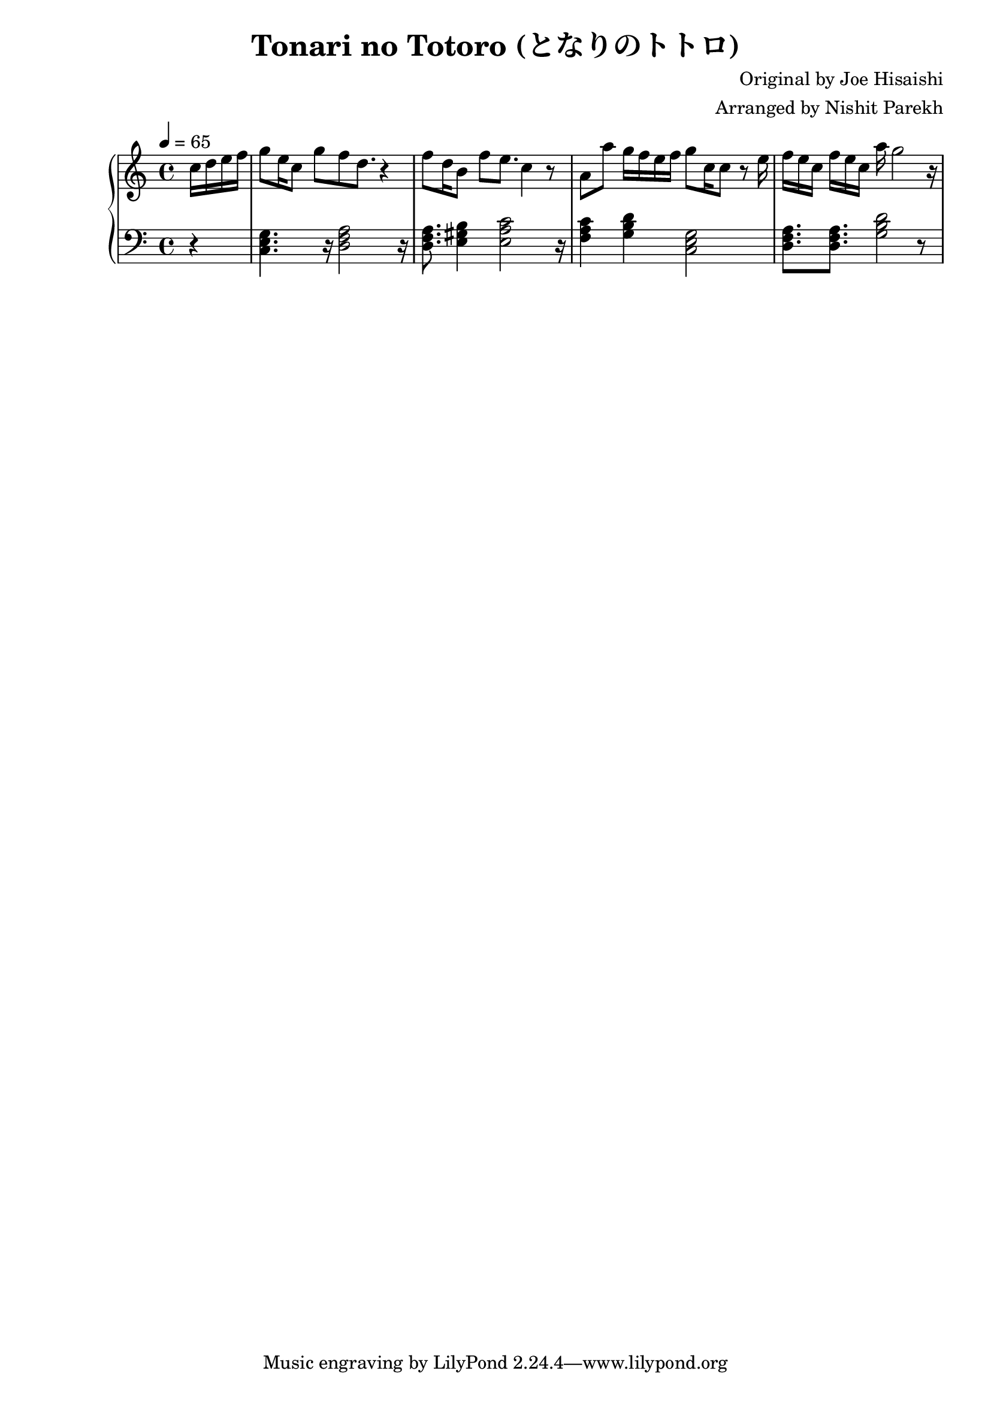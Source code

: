 \version "2.20.0"

\header{
  title = "Tonari no Totoro (となりのトトロ)"
  composer = "Original by Joe Hisaishi"
  arranger = "Arranged by Nishit Parekh"
}

musicEnv = {
  \key c \major
  \time 4/4
  \tempo 4 = 65
}


\parallelMusic #'(voiceRH voiceLH voiceDyn voicePed) {


  % ============
  % Chorus
  % ============

  \partial 4 c'16 d16 e16 f16 |
  \partial 4 r4               |
  \partial 4 s4               |
  \partial 4 s4               |

  g8[ e16 c8] g'8 f8 d8. r4 |
  <c e g>4. r16 <d f a>2 r16 |
  s1 |
  s1 |

  f8[ d16 b8] f'8 e8. c4 r8 |
  <d f a>8. <e gis b>4 <e a c>2 r16 |
  s1 |
  s1 |

  a8 a'8 g16 f16 e16 f16 g8 c,16 c8 r8 e16 |
  <f a c>4 <g b d>4 <c, e g>2 |
  s1 |
  s1 |

  f16[ e16 c16] f16[ e16 c16] a'16 g2 r16 |
  <d f a>8. <d f a>8. <g b d>2 r8 |
  s1 |
  s1 |

}




% ------------------------------------------------------------------------------
% BRING IT ALL TOGETHER
% ------------------------------------------------------------------------------

\score {

  \new PianoStaff <<

    \new Staff = "up" {
      \musicEnv
      \clef treble
      <<
        \relative c' \voiceRH
      >>
    }

    \new Dynamics {
      \voiceDyn
    }

    \new Staff = "down" {
      \musicEnv
      \clef bass
      <<
        \relative c \voiceLH
      >>
    }

    \new Dynamics {
      \set pedalSustainStyle = #'mixed
      \voicePed
    }

  >>

}

